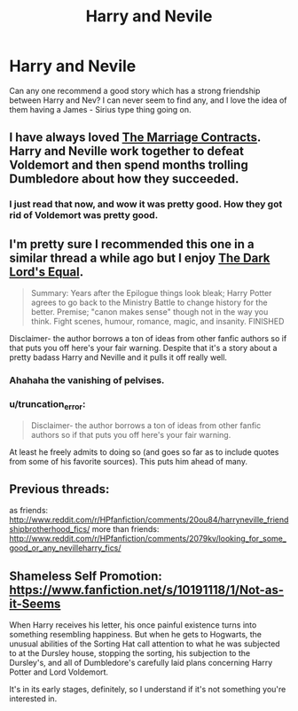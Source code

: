 #+TITLE: Harry and Nevile

* Harry and Nevile
:PROPERTIES:
:Author: OnlyaCat
:Score: 14
:DateUnix: 1407102696.0
:DateShort: 2014-Aug-04
:FlairText: Request
:END:
Can any one recommend a good story which has a strong friendship between Harry and Nev? I can never seem to find any, and I love the idea of them having a James - Sirius type thing going on.


** I have always loved [[https://www.fanfiction.net/s/5835213/1/The-Marriage-Contracts-Redux][The Marriage Contracts]]. Harry and Neville work together to defeat Voldemort and then spend months trolling Dumbledore about how they succeeded.
:PROPERTIES:
:Author: RiddledWays
:Score: 11
:DateUnix: 1407112671.0
:DateShort: 2014-Aug-04
:END:

*** I just read that now, and wow it was pretty good. How they got rid of Voldemort was pretty good.
:PROPERTIES:
:Author: whalesftw
:Score: 5
:DateUnix: 1407138740.0
:DateShort: 2014-Aug-04
:END:


** I'm pretty sure I recommended this one in a similar thread a while ago but I enjoy [[https://www.fanfiction.net/s/6763981/1/][The Dark Lord's Equal]].

#+begin_quote
  Summary: Years after the Epilogue things look bleak; Harry Potter agrees to go back to the Ministry Battle to change history for the better. Premise; "canon makes sense" though not in the way you think. Fight scenes, humour, romance, magic, and insanity. FINISHED
#+end_quote

Disclaimer- the author borrows a ton of ideas from other fanfic authors so if that puts you off here's your fair warning. Despite that it's a story about a pretty badass Harry and Neville and it pulls it off really well.
:PROPERTIES:
:Author: AGrainOfDust
:Score: 3
:DateUnix: 1407136578.0
:DateShort: 2014-Aug-04
:END:

*** Ahahaha the vanishing of pelvises.
:PROPERTIES:
:Author: jeffala
:Score: 2
:DateUnix: 1407144871.0
:DateShort: 2014-Aug-04
:END:


*** u/truncation_error:
#+begin_quote
  Disclaimer- the author borrows a ton of ideas from other fanfic authors so if that puts you off here's your fair warning.
#+end_quote

At least he freely admits to doing so (and goes so far as to include quotes from some of his favorite sources). This puts him ahead of many.
:PROPERTIES:
:Author: truncation_error
:Score: 1
:DateUnix: 1407165529.0
:DateShort: 2014-Aug-04
:END:


** Previous threads:

as friends: [[http://www.reddit.com/r/HPfanfiction/comments/20ou84/harryneville_friendshipbrotherhood_fics/]] more than friends: [[http://www.reddit.com/r/HPfanfiction/comments/2079kv/looking_for_some_good_or_any_nevilleharry_fics/]]
:PROPERTIES:
:Score: 2
:DateUnix: 1407107651.0
:DateShort: 2014-Aug-04
:END:


** Shameless Self Promotion: [[https://www.fanfiction.net/s/10191118/1/Not-as-it-Seems]]

When Harry receives his letter, his once painful existence turns into something resembling happiness. But when he gets to Hogwarts, the unusual abilities of the Sorting Hat call attention to what he was subjected to at the Dursley house, stopping the sorting, his subjection to the Dursley's, and all of Dumbledore's carefully laid plans concerning Harry Potter and Lord Voldemort.

It's in its early stages, definitely, so I understand if it's not something you're interested in.
:PROPERTIES:
:Author: RisingSunsets
:Score: 1
:DateUnix: 1407390893.0
:DateShort: 2014-Aug-07
:END:
